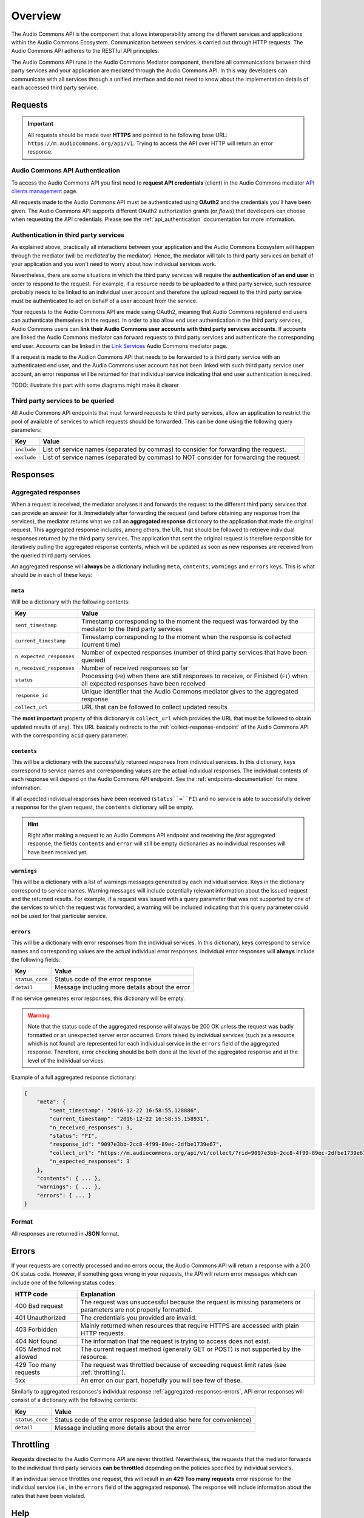 Overview
========

The Audio Commons API is the component that allows interoperability among the different services and
applications within the Audio Commons Ecosystem. Communication between services is carried out through
HTTP requests. The Audio Commons API adheres to the RESTful API principles.

The Audio Commons API runs in the Audio Commons Mediator component, therefore all communications between
third party services and your application are mediated through the Audio Commons API.
In this way developers can communicate with all services through a unified interface and do not need
to know about the implementation details of each accessed third party service.



Requests
--------

.. important::
    All requests should be made over **HTTPS** and pointed to he following
    base URL: ``https://m.audiocommons.org/api/v1``. Trying to access the API over
    HTTP will return an error response.


Audio Commons API Authentication
********************************

To access the Audio Commons API you first need to **request API credentials** (client) in
the Audio Commons mediator `API clients management <http://m.audiocommons.org/developers/clients/>`_ page.

All requests made to the Audio Commons API must be authenticated using **OAuth2** and
the credentials you'll have been given. The Audio Commons API supports different OAuth2
authorization grants (or *flows*) that developers can choose when requesting the API credentials.
Please see the :ref:`api_authentication` documentation for more information.


Authentication in third party services
**************************************

As explained above, practically all interactions between your application and the Audio Commons
Ecosystem will happen through the mediator (will be *mediated* by the mediator).
Hence, the mediator will talk to third party services on behalf of your application and you
won't need to worry about how individual services work.

Nevertheless, there are some situations in which the third party services will require the
**authentication of an end user** in order to respond to the request. For example, if a resource needs
to be uploaded to a third party service, such resource probably needs to be linked to an individual
user account and therefore the upload request to the third party service must be authenticated to
act on behalf of a user account from the service.

Your requests to the Audio Commons API are made using OAuth2, meaning that Audio Commons
registered end users can authenticate themselves in the request. In order to also allow end user
authentication in the third party services, Audio Commons users can **link their Audio Commons user
accounts with third party services accounts**. If accounts are linked the Audio Commons mediator
can forward requests to third party services and authenticate the corresponding end user.
Accounts can be linked in the `Link Services <https://m.audiocommons.org/link_services/>`_
Audio Commons mediator page.

If a request is made to the Audion Commons API that needs to be forwarded to a third party
service with an authenticated end user, and the Audio Commons user account has not been linked
with such third party service user account, an error response will be returned for that
individual service indicating that end user authentication is required.

TODO: illustrate this part with some diagrams might make it clearer


Third party services to be queried
**********************************

All Audio Commons API endpoints that must forward requests to third party services, allow an application
to restrict the pool of available of services to which requests should be forwarded. This can be done using
the following query parameters:

========================    =====================================================
Key                         Value
========================    =====================================================
``include``                 List of service names (separated by commas) to consider for forwarding the request.
``exclude``                 List of service names (separated by commas) to NOT consider for forwarding the request.
========================    =====================================================


Responses
---------

.. _aggregated-responses:

Aggregated responses
********************

When a request is received, the mediator analyses it and forwards the request to the different third
party services that can provide an answer for it.
Immediately after forwarding the request (and before obtaining any response from the services), the
mediator returns what we call an **aggregated response** dictionary to the application that
made the original request.
This aggregated response includes, among others, the URL that should be followed to retrieve individual
responses returned by the third party services.
The application that sent the original request is therefore responsible for iteratively pulling the
aggregated response contents, which will be updated as soon as new responses are received from
the queried third party services.

An aggregated response will **always** be a dictionary including ``meta``, ``contents``, ``warnings`` and ``errors``
keys. This is what should be in each of these keys:


``meta``
++++++++

Will be a dictionary with the following contents:

========================    =====================================================
Key                         Value
========================    =====================================================
``sent_timestamp``          Timestamp corresponding to the moment the request was forwarded by the mediator to the third party services
``current_timestamp``       Timestamp corresponding to the moment when the response is collected (current time)
``n_expected_responses``    Number of expected responses (number of third party services that have been queried)
``n_received_responses``    Number of received responses so far
``status``                  Processing (``PR``) when there are still responses to receive, or Finished (``FI``) when all expected responses have been received
``response_id``             Unique identifier that the Audio Commons mediator gives to the aggregated response
``collect_url``             URL that can be followed to collect updated results
========================    =====================================================

The **most important** property of this dictionary is ``collect_url`` which provides the URL that
must be followed to obtain updated results (if any).
This URL basically redirects to the :ref:`collect-response-endpoint` of the Audio Commons API
with the corresponding ``acid`` query parameter.


``contents``
++++++++++++

This will be a dictionary with the successfully returned responses from individual services.
In this dictionary, keys correspond to service names and corresponding values are the actual
individual responses. The individual contents of each response will depend on the Audio
Commons API endpoint. See the :ref:`endpoints-documentation` for more information.

If all expected individual responses have been received (``status``=``FI``) and no service is able to successfully
deliver a response for the given request, the ``contents`` dictionary will be empty.

.. hint::
    Right after making a request to an Audio Commons API endpoint and receiving the *first* aggregated response,
    the fields ``contents`` and ``error`` will still be empty dictionaries as no individual responses will have
    been received yet.


``warnings``
++++++++++++

This will be a dictionary with a list of warnings messages generated by each individual service.
Keys in the dictionary correspond to service names. Warning messages will include potentially relevant
information about the issued request and the returned results. For example, if a request was issued with
a query parameter that was not supported by one of the services to which the request was forwarded, a
warning will be included indicating that this query parameter could not be used for that particular service.



.. _aggregated-responses-errors:

``errors``
++++++++++

This will be a dictionary with error responses from the individual services.
In this dictionary, keys correspond to service names and corresponding values are the actual
individual error responses. Individual error responses will **always** include the following fields:

======================  =====================================================
Key                     Value
======================  =====================================================
``status_code``         Status code of the error response
``detail``              Message including more details about the error
======================  =====================================================

If no service generates error responses, this dictionary will be empty.


.. warning::
    Note that the status code of the aggregated response will always be 200 OK unless the request was badly formatted
    or an unexpected server error occurred. Errors raised by individual services (such as a resource which is not found)
    are represented for each individual service in the ``errors`` field of the aggregated response. Therefore, error
    checking should be both done at the level of the aggregated response and at the level of the individual services.


Example of a full aggregated response dictionary:

.. code:: json

    {
        "meta": {
            "sent_timestamp": "2016-12-22 16:58:55.128886",
            "current_timestamp": "2016-12-22 16:58:55.158931",
            "n_received_responses": 3,
            "status": "FI",
            "response_id": "9097e3bb-2cc8-4f99-89ec-2dfbe1739e67",
            "collect_url": "https://m.audiocommons.org/api/v1/collect/?rid=9097e3bb-2cc8-4f99-89ec-2dfbe1739e67",
            "n_expected_responses": 3
        },
        "contents": { ... },
        "warnings": { ... },
        "errors": { ... }
    }

Format
******

All responses are returned in **JSON** format.


Errors
------

If your requests are correctly processed and no errors occur, the Audio Commons API will return a response with a 200 OK status code.
However, if something goes wrong in your requests, the API will return error messages which can include one of the following status codes:

=========================  ====================================================================
HTTP code                  Explanation
=========================  ====================================================================
400 Bad request            The request was unsuccessful because the request is missing parameters or parameters are not properly formatted.
401 Unauthorized           The credentials you provided are invalid.
403 Forbidden              Mainly returned when resources that require HTTPS are accessed with plain HTTP requests.
404 Not found              The information that the request is trying to access does not exist.
405 Method not allowed     The current request method (generally GET or POST) is not supported by the resource.
429 Too many requests      The request was throttled because of exceeding request limit rates (see :ref:`throttling`).
5xx                        An error on our part, hopefully you will see few of these.
=========================  ====================================================================

Similarly to aggregated responses's individual response :ref:`aggregated-responses-errors`, API error responses will consist
of a dictionary with the following contents:

======================  =====================================================
Key                     Value
======================  =====================================================
``status_code``         Status code of the error response (added also here for convenience)
``detail``              Message including more details about the error
======================  =====================================================

.. _throttling:

Throttling
----------

Requests directed to the Audio Commons API are never throttled.
Nevertheless, the requests that the mediator forwards to the individual third party
services **can be throttled** depending on the policies specified by individual service's.

If an individual service throttles one request, this will result in an **429 Too many requests**
error response for the individual service (i.e., in the ``errors`` field of the aggregated response).
The response will include information about the rates that have been violated.


Help
----

TODO: set up public mailing list for API help
